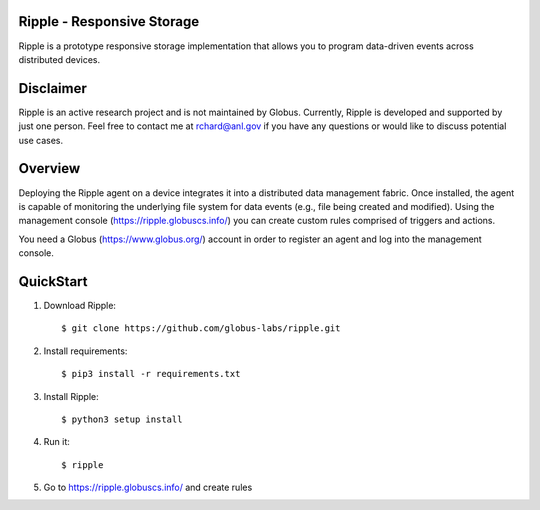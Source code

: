 Ripple - Responsive Storage
==================================
|licence| |build-status| |docs|

.. |licence| image:: https://img.shields.io/badge/License-Apache%202.0-blue.svg
   :target: https://github.com/globus-labs/ripple/blob/lustre/LICENSE
   :alt: Apache Licence V2.0
.. |build-status| image:: https://travis-ci.org/globus-labs/ripple.svg?branch=master
   :target: https://travis-ci.org/globus-labs/ripple
   :alt: Build status
.. |docs| image:: https://readthedocs.org/projects/ripple/badge/?version=latest
  :target: http://ripple.readthedocs.io/en/latest/?badge=latest
  :alt: Documentation Status

Ripple is a prototype responsive storage implementation that allows you to program data-driven events across distributed devices.

Disclaimer
==========

Ripple is an active research project and is not maintained by Globus. Currently, Ripple is developed and supported by just one person. Feel free to contact me at rchard@anl.gov if you have any questions or would like to discuss potential use cases.

Overview
========

Deploying the Ripple agent on a device integrates it into a distributed data management fabric. Once installed, the agent is capable of monitoring the underlying file system for data events (e.g., file being created and modified). Using the management console (https://ripple.globuscs.info/) you can create custom rules comprised of triggers and actions.

You need a Globus (https://www.globus.org/) account in order to register an agent and log into the management console.

QuickStart
==========

1. Download Ripple::

    $ git clone https://github.com/globus-labs/ripple.git

2. Install requirements::

    $ pip3 install -r requirements.txt

3. Install Ripple::

    $ python3 setup install

4. Run it::

    $ ripple

5. Go to https://ripple.globuscs.info/ and create rules
